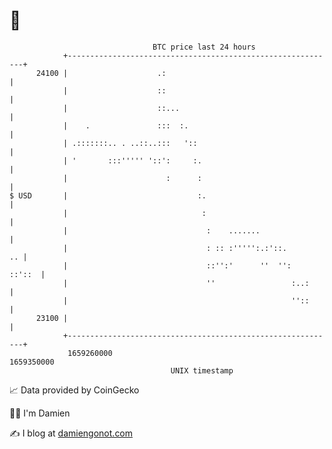 * 👋

#+begin_example
                                   BTC price last 24 hours                    
               +------------------------------------------------------------+ 
         24100 |                    .:                                      | 
               |                    ::                                      | 
               |                    ::...                                   | 
               |    .               :::  :.                                 | 
               | .:::::::.. . ..::..:::   '::                               | 
               | '       :::''''' '::':     :.                              | 
               |                      :      :                              | 
   $ USD       |                             :.                             | 
               |                              :                             | 
               |                               :    .......                 | 
               |                               : :: :''''':.:'::.        .. | 
               |                               ::'':'      ''  '':   ::'::  | 
               |                               ''                 :..:      | 
               |                                                  ''::      | 
         23100 |                                                            | 
               +------------------------------------------------------------+ 
                1659260000                                        1659350000  
                                       UNIX timestamp                         
#+end_example
📈 Data provided by CoinGecko

🧑‍💻 I'm Damien

✍️ I blog at [[https://www.damiengonot.com][damiengonot.com]]
